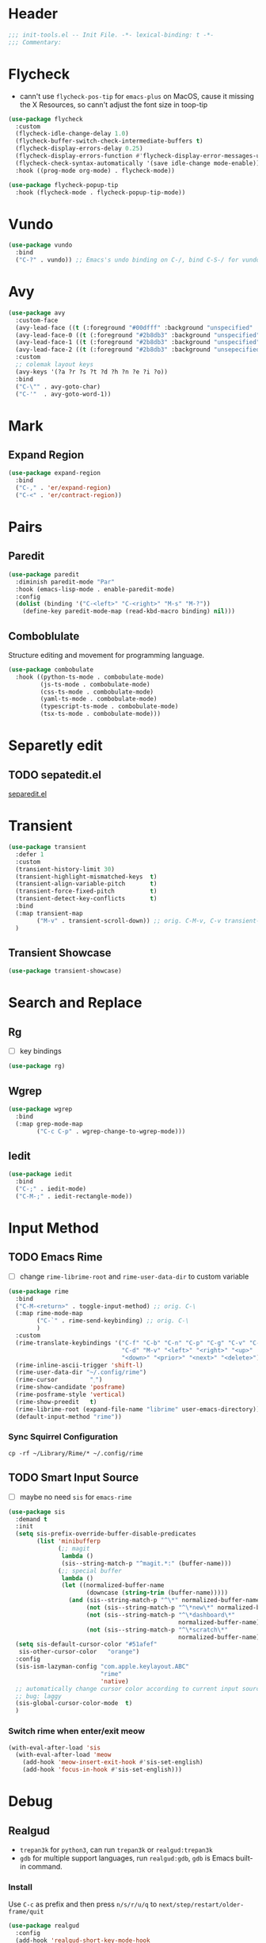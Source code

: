 * Header
#+begin_src emacs-lisp
  ;;; init-tools.el -- Init File. -*- lexical-binding: t -*-
  ;;; Commentary:

#+end_src

* Flycheck

- cann't use =flycheck-pos-tip= for ~emacs-plus~ on MacOS, cause it missing the X Resources, so cann't adjust the font size in toop-tip

#+begin_src emacs-lisp
  (use-package flycheck
    :custom
    (flycheck-idle-change-delay 1.0)
    (flycheck-buffer-switch-check-intermediate-buffers t)
    (flycheck-display-errors-delay 0.25)
    (flycheck-display-errors-function #'flycheck-display-error-messages-unless-error-list)
    (flycheck-check-syntax-automatically '(save idle-change mode-enable))
    :hook ((prog-mode org-mode) . flycheck-mode))

  (use-package flycheck-popup-tip
    :hook (flycheck-mode . flycheck-popup-tip-mode))
#+end_src
* Vundo
#+begin_src emacs-lisp
  (use-package vundo
    :bind
    ("C-?" . vundo)) ;; Emacs's undo binding on C-/, bind C-S-/ for vundo for more complex situations.
#+end_src

* Avy
#+begin_src emacs-lisp
  (use-package avy
    :custom-face
    (avy-lead-face ((t (:foreground "#00dfff" :background "unspecified" :wegith 'bold))))
    (avy-lead-face-0 ((t (:foreground "#2b8db3" :background "unspecified"))))
    (avy-lead-face-1 ((t (:foreground "#2b8db3" :background "unspecified"))))
    (avy-lead-face-2 ((t (:foreground "#2b8db3" :background "unsepecified"))))
    :custom
    ;; colemak layout keys
    (avy-keys '(?a ?r ?s ?t ?d ?h ?n ?e ?i ?o))
    :bind
    ("C-\"" . avy-goto-char)
    ("C-'"  . avy-goto-word-1))
#+end_src

* Mark
** Expand Region
#+begin_src emacs-lisp
  (use-package expand-region
    :bind
    ("C-," . 'er/expand-region)
    ("C-<" . 'er/contract-region))
#+end_src
* Pairs
** Paredit
#+begin_src emacs-lisp
  (use-package paredit
    :diminish paredit-mode "Par"
    :hook (emacs-lisp-mode . enable-paredit-mode)
    :config
    (dolist (binding '("C-<left>" "C-<right>" "M-s" "M-?"))
      (define-key paredit-mode-map (read-kbd-macro binding) nil)))
#+end_src
** COMMENT Builtin electric pair

#+begin_src emacs-lisp
  (require 'pair)

  (add-hook 'prog-mode-hook 'electric-pair-local-mode)
  (add-hook 'conf-mode-hook 'electric-pair-local-mode)
  ;; disable <> auto pairing in electric-pair-mode for org-mode
  (add-hook 'org-mode-hook
            '(lambda ()
               (setq-local electric-pair-inhibit-predicate
                           `(lambda (c)
                              (if (char-equal c ?<) t
                                (,electric-pair-inhibit-predicate c))))))
#+end_src
** Comboblulate
Structure editing and movement for programming language.
#+begin_src emacs-lisp
  (use-package combobulate
    :hook ((python-ts-mode . combobulate-mode)
           (js-ts-mode . combobulate-mode)
           (css-ts-mode . combobulate-mode)
           (yaml-ts-mode . combobulate-mode)
           (typescript-ts-mode . combobulate-mode)
           (tsx-ts-mode . combobulate-mode)))
#+end_src
* Separetly edit
** TODO sepatedit.el
[[w3m:https://github.com/twlz0ne/separedit.el][separedit.el]]


* Transient
#+begin_src emacs-lisp
  (use-package transient
    :defer 1
    :custom
    (transient-history-limit 30)
    (transient-highlight-mismatched-keys  t)
    (transient-align-variable-pitch       t)
    (transient-force-fixed-pitch          t)
    (transient-detect-key-conflicts       t)
    :bind
    (:map transient-map
          ("M-v" . transient-scroll-down)) ;; orig. C-M-v, C-v transient-scroll-up
    )
#+end_src

** Transient Showcase
#+begin_src emacs-lisp
  (use-package transient-showcase)
#+end_src
* Search and Replace

** Rg
- [ ] key bindings
#+begin_src emacs-lisp
  (use-package rg)
#+end_src
** Wgrep

#+begin_src emacs-lisp
  (use-package wgrep
    :bind
    (:map grep-mode-map
          ("C-c C-p" . wgrep-change-to-wgrep-mode)))
#+end_src

** Iedit
#+begin_src emacs-lisp
  (use-package iedit
    :bind
    ("C-;" . iedit-mode)
    ("C-M-;" . iedit-rectangle-mode))
#+end_src


* Input Method
** TODO Emacs Rime
- [ ] change ~rime-librime-root~ and ~rime-user-data-dir~ to custom variable
#+begin_src emacs-lisp
  (use-package rime
    :bind
    ("C-M-<return>" . toggle-input-method) ;; orig. C-\
    (:map rime-mode-map
          ("C-`" . rime-send-keybinding) ;; orig. C-\
          )
    :custom
    (rime-translate-keybindings '("C-f" "C-b" "C-n" "C-p" "C-g" "C-v" "C-a" "C-e"
                                  "C-d" "M-v" "<left>" "<right>" "<up>"
                                  "<down>" "<prior>" "<next>" "<delete>"))
    (rime-inline-ascii-trigger 'shift-l)
    (rime-user-data-dir "~/.config/rime")
    (rime-cursor         "˰")
    (rime-show-candidate 'posframe)
    (rime-posframe-style 'vertical)
    (rime-show-preedit   t)
    (rime-librime-root (expand-file-name "librime" user-emacs-directory))
    (default-input-method "rime"))
#+end_src

*** Sync Squirrel Configuration
#+begin_src shell :tangle no
cp -rf ~/Library/Rime/* ~/.config/rime
#+end_src

** TODO Smart Input Source
- [ ] maybe no need =sis= for =emacs-rime=
#+begin_src emacs-lisp
  (use-package sis
    :demand t
    :init
    (setq sis-prefix-override-buffer-disable-predicates
          (list 'minibufferp
                (;; magit
                 lambda ()
                 (sis--string-match-p "^magit.*:" (buffer-name)))
                (;; special buffer
                 lambda ()
                 (let ((normalized-buffer-name
                        (downcase (string-trim (buffer-name)))))
                   (and (sis--string-match-p "^\*" normalized-buffer-name)
                        (not (sis--string-match-p "^\*new\*" normalized-buffer-name))
                        (not (sis--string-match-p "^\*dashboard\*"
                                                  normalized-buffer-name))
                        (not (sis--string-match-p "^\*scratch\*"
                                                  normalized-buffer-name)))))))
    (setq sis-default-cursor-color "#51afef"
     sis-other-cursor-color   "orange")
    :config
    (sis-ism-lazyman-config "com.apple.keylayout.ABC"
                            "rime"
                            'native)
    ;; automatically change cursor color according to current input source.
    ;; bug: laggy
    (sis-global-cursor-color-mode  t)
    )
#+end_src

*** Switch rime when enter/exit meow
#+begin_src emacs-lisp
  (with-eval-after-load 'sis
    (with-eval-after-load 'meow
      (add-hook 'meow-insert-exit-hook #'sis-set-english)
      (add-hook 'focus-in-hook #'sis-set-english)))
#+end_src

* Debug
** Realgud
- =trepan3k= for ~python3~, can run ~trepan3k~ or ~realgud:trepan3k~
- =gdb= for multiple support languages, run ~realgud:gdb~, ~gdb~ is Emacs built-in command.

*** Install
Use ~C-c~ as prefix and then press ~n/s/r/u/q~ to ~next/step/restart/older-frame/quit~

#+begin_src emacs-lisp
  (use-package realgud
    :config
    (add-hook 'realgud-short-key-mode-hook
              (lambda ()
                (local-set-key "\C-c" realgud:shortkey-mode-map))))
#+end_src

* Footer
#+begin_src emacs-lisp
(provide 'init-tools)
;;; init-tools.el ends here
#+end_src
